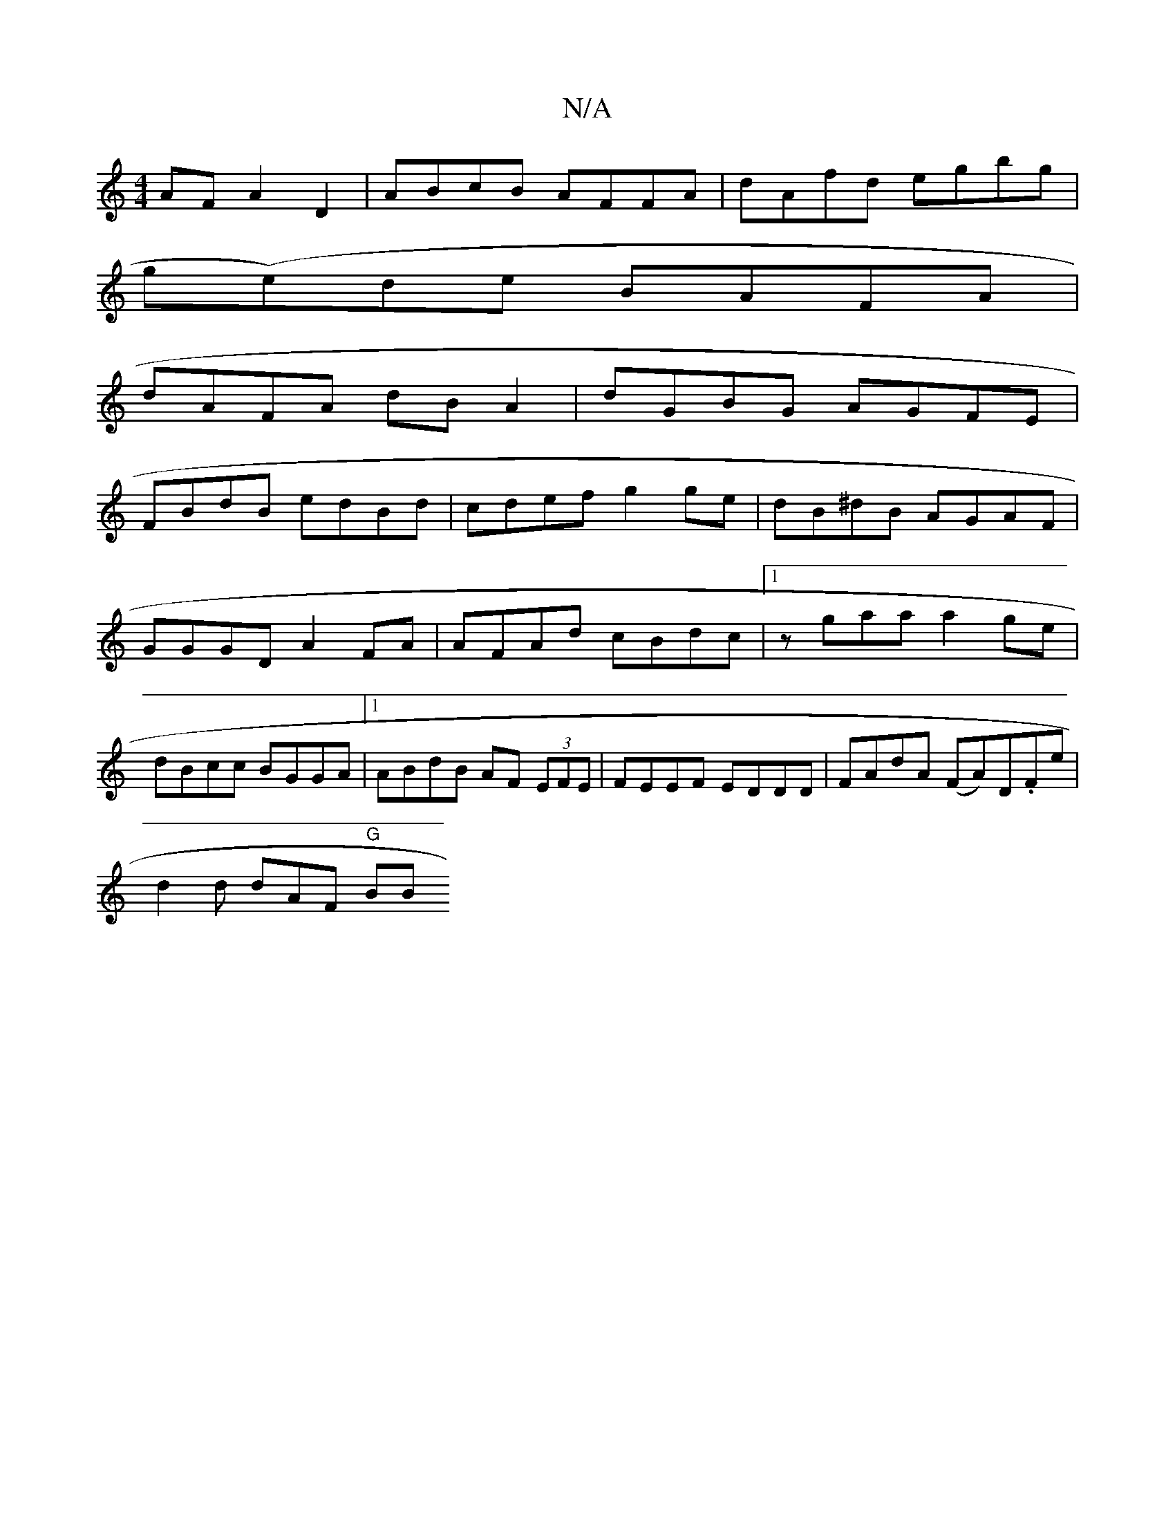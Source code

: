 X:1
T:N/A
M:4/4
R:N/A
K:Cmajor
AFA2 D2|ABcB AFFA|dAfd egbg|
g(e)de BAFA|
dAFA dB A2|dGBG AGFE|
FBdB edBd|cdef g2 ge| dB^dB AGAF|GGGDA2FA | AFAd cBdc |1 zgaa a2 ge | dBcc BGGA |1 ABdB AF (3EFE|FEEF EDDD|FAdA (FA)D.Fe|
d2 d dAF "G"BB